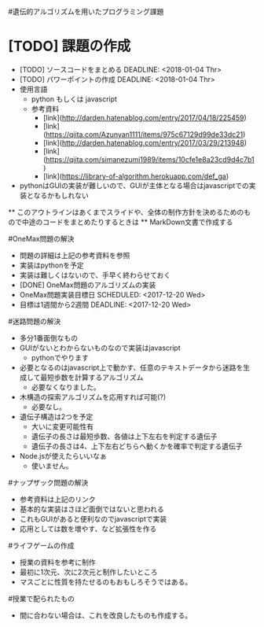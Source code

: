 #遺伝的アルゴリズムを用いたプログラミング課題
* [TODO] 課題の作成
   DEADLINE: <2018-01-04 Thr>
  * [TODO] ソースコードをまとめる
    DEADLINE: <2018-01-04 Thr>
  * [TODO] パワーポイントの作成
    DEADLINE: <2018-01-04 Thr>
  * 使用言語
    * python もしくは javascript
    * 参考資料
      * [link](http://darden.hatenablog.com/entry/2017/04/18/225459)
      * [link](https://qiita.com/Azunyan1111/items/975c67129d99de33dc21)
      * [link](http://darden.hatenablog.com/entry/2017/03/29/213948)
      * [link](https://qiita.com/simanezumi1989/items/10cfe1e8a23cd9d4c7b1)
      * [link](https://library-of-algorithm.herokuapp.com/def_ga)
  * pythonはGUIの実装が難しいので、GUIが主体となる場合はjavascriptでの実装となるかもしれない
  ** このアウトラインはあくまでスライドや、全体の制作方針を決めるためのもので中途のコードをまとめたりするときは
  ** MarkDown文書で作成する

#OneMax問題の解決
  * 問題の詳細は上記の参考資料を参照
  * 実装はpythonを予定
  * 実装は難しくはないので、手早く終わらせておく
  * [DONE] OneMax問題のアルゴリズムの実装
  * OneMax問題実装目標日
    SCHEDULED: <2017-12-20 Wed>
  * 目標は1週間から2週間
    DEADLINE: <2017-12-20 Wed>

#迷路問題の解決
  * 多分1番面倒なもの
  * GUIがないとわからないものなので実装はjavascript
    * pythonでやります
  * 必要となるのはjavascript上で動かす、任意のテキストデータから迷路を生成して最短歩数を計算するアルゴリズム
    * 必要なくなりました。
  * 木構造の探索アルゴリズムを応用すれば可能(?)
    * 必要なし。
  * 遺伝子構造は2つを予定
      * 大いに変更可能性有
    * 遺伝子の長さは最短歩数、各値は上下左右を判定する遺伝子
    * 遺伝子の長さは4、上下左右どちらへ動くかを確率で判定する遺伝子
  * Node.jsが使えたらいいなぁ
    * 使いません。

#ナップザック問題の解決
  * 参考資料は上記のリンク
  * 基本的な実装はさほど面倒ではないと思われる
  * これもGUIがあると便利なのでjavascriptで実装
  * 応用としては数を増やす、など拡張性を作る

#ライフゲームの作成
  * 授業の資料を参考に制作
  * 最初に1次元、次に2次元と制作したいところ
  * マスごとに性質を持たせるのもおもしろそうではある。

#授業で配られたもの
  * 間に合わない場合は、これを改良したものも作成する。

